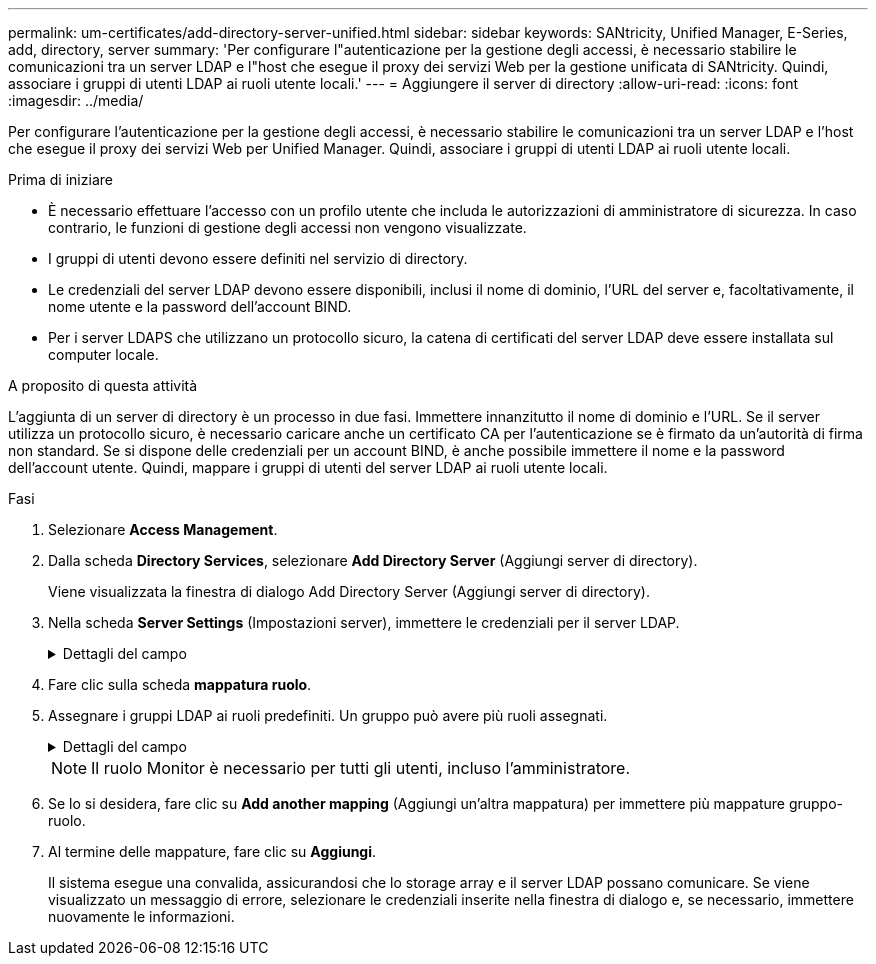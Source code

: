 ---
permalink: um-certificates/add-directory-server-unified.html 
sidebar: sidebar 
keywords: SANtricity, Unified Manager, E-Series, add, directory, server 
summary: 'Per configurare l"autenticazione per la gestione degli accessi, è necessario stabilire le comunicazioni tra un server LDAP e l"host che esegue il proxy dei servizi Web per la gestione unificata di SANtricity. Quindi, associare i gruppi di utenti LDAP ai ruoli utente locali.' 
---
= Aggiungere il server di directory
:allow-uri-read: 
:icons: font
:imagesdir: ../media/


[role="lead"]
Per configurare l'autenticazione per la gestione degli accessi, è necessario stabilire le comunicazioni tra un server LDAP e l'host che esegue il proxy dei servizi Web per Unified Manager. Quindi, associare i gruppi di utenti LDAP ai ruoli utente locali.

.Prima di iniziare
* È necessario effettuare l'accesso con un profilo utente che includa le autorizzazioni di amministratore di sicurezza. In caso contrario, le funzioni di gestione degli accessi non vengono visualizzate.
* I gruppi di utenti devono essere definiti nel servizio di directory.
* Le credenziali del server LDAP devono essere disponibili, inclusi il nome di dominio, l'URL del server e, facoltativamente, il nome utente e la password dell'account BIND.
* Per i server LDAPS che utilizzano un protocollo sicuro, la catena di certificati del server LDAP deve essere installata sul computer locale.


.A proposito di questa attività
L'aggiunta di un server di directory è un processo in due fasi. Immettere innanzitutto il nome di dominio e l'URL. Se il server utilizza un protocollo sicuro, è necessario caricare anche un certificato CA per l'autenticazione se è firmato da un'autorità di firma non standard. Se si dispone delle credenziali per un account BIND, è anche possibile immettere il nome e la password dell'account utente. Quindi, mappare i gruppi di utenti del server LDAP ai ruoli utente locali.

.Fasi
. Selezionare *Access Management*.
. Dalla scheda *Directory Services*, selezionare *Add Directory Server* (Aggiungi server di directory).
+
Viene visualizzata la finestra di dialogo Add Directory Server (Aggiungi server di directory).

. Nella scheda *Server Settings* (Impostazioni server), immettere le credenziali per il server LDAP.
+
.Dettagli del campo
[%collapsible]
====
[cols="25h,~"]
|===
| Impostazione | Descrizione 


 a| 
*Impostazioni di configurazione*



 a| 
Dominio/i
 a| 
Immettere il nome di dominio del server LDAP. Per più domini, inserire i domini in un elenco separato da virgole. Il nome di dominio viene utilizzato nel login (_nome utente_@_dominio_) per specificare il server di directory da autenticare.



 a| 
URL server
 a| 
Immettere l'URL per accedere al server LDAP nel formato `ldap[s]://*host*:*port*` .



 a| 
Carica certificato (opzionale)
 a| 

NOTE: Questo campo viene visualizzato solo se è stato specificato un protocollo LDAPS nel campo URL server sopra riportato.

Fare clic su *Browse* (Sfoglia) e selezionare un certificato CA da caricare. Si tratta del certificato attendibile o della catena di certificati utilizzata per l'autenticazione del server LDAP.



 a| 
Account BIND (opzionale)
 a| 
Inserire un account utente di sola lettura per le query di ricerca sul server LDAP e per la ricerca all'interno dei gruppi. Immettere il nome dell'account in formato LDAP. Ad esempio, se l'utente bind è chiamato "bindacct", è possibile immettere un valore come `CN=bindacct,CN=Users,DC=cpoc,DC=local`.



 a| 
Password bind (opzionale)
 a| 

NOTE: Questo campo viene visualizzato quando si immette un account BIND.

Immettere la password per l'account BIND.



 a| 
Verificare la connessione al server prima di aggiungerli
 a| 
Selezionare questa casella di controllo per assicurarsi che il sistema possa comunicare con la configurazione del server LDAP immessa. Il test si verifica dopo aver fatto clic su *Add* (Aggiungi) nella parte inferiore della finestra di dialogo.

Se questa casella di controllo è selezionata e il test non riesce, la configurazione non viene aggiunta. È necessario risolvere l'errore o deselezionare la casella di controllo per saltare il test e aggiungere la configurazione.



 a| 
*Impostazioni dei privilegi*



 a| 
Ricerca DN base
 a| 
Immettere il contesto LDAP per la ricerca degli utenti, generalmente sotto forma di `CN=Users, DC=cpoc, DC=local` .



 a| 
Attributo Username
 a| 
Inserire l'attributo associato all'ID utente per l'autenticazione. Ad esempio: `sAMAccountName`.



 a| 
Attributo/i di gruppo
 a| 
Inserire un elenco di attributi di gruppo nell'utente, che viene utilizzato per il mapping gruppo-ruolo. Ad esempio: `memberOf, managedObjects`.

|===
====
. Fare clic sulla scheda *mappatura ruolo*.
. Assegnare i gruppi LDAP ai ruoli predefiniti. Un gruppo può avere più ruoli assegnati.
+
.Dettagli del campo
[%collapsible]
====
[cols="25h,~"]
|===
| Impostazione | Descrizione 


 a| 
*Mapping*



 a| 
DN gruppo
 a| 
Specificare il nome distinto del gruppo (DN) per il gruppo di utenti LDAP da mappare. Sono supportate le espressioni regolari. Questi caratteri speciali di espressione regolare devono essere escapati con una barra rovesciata ({}) se non fanno parte di un modello di espressione regolare:[]()<>*+-=!?^|



 a| 
Ruoli
 a| 
Fare clic nel campo e selezionare uno dei ruoli utente locali da mappare al DN del gruppo. È necessario selezionare singolarmente ciascun ruolo che si desidera includere per questo gruppo. Il ruolo di monitoraggio è necessario in combinazione con gli altri ruoli per accedere a Gestione unificata di SANtricity. I ruoli mappati includono le seguenti autorizzazioni:

** *Storage admin* -- accesso completo in lettura/scrittura agli oggetti storage sugli array, ma nessun accesso alla configurazione di sicurezza.
** *Security admin* -- accesso alla configurazione di sicurezza in Access Management e Certificate Management.
** *Support admin* -- accesso a tutte le risorse hardware su storage array, dati di guasto ed eventi MEL. Nessun accesso agli oggetti di storage o alla configurazione di sicurezza.
** *Monitor* -- accesso in sola lettura a tutti gli oggetti di storage, ma nessun accesso alla configurazione di sicurezza.


|===
====
+

NOTE: Il ruolo Monitor è necessario per tutti gli utenti, incluso l'amministratore.

. Se lo si desidera, fare clic su *Add another mapping* (Aggiungi un'altra mappatura) per immettere più mappature gruppo-ruolo.
. Al termine delle mappature, fare clic su *Aggiungi*.
+
Il sistema esegue una convalida, assicurandosi che lo storage array e il server LDAP possano comunicare. Se viene visualizzato un messaggio di errore, selezionare le credenziali inserite nella finestra di dialogo e, se necessario, immettere nuovamente le informazioni.


